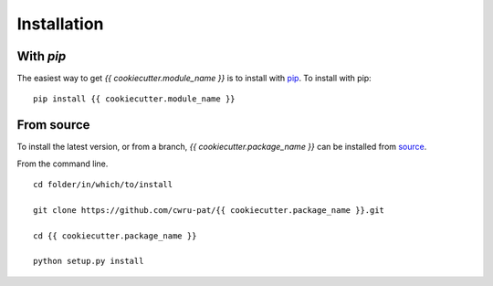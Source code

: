 .. _{{ cookiecutter.module_name }}-installation:

============
Installation
============

|Code Size|

**********
With `pip`
**********

.. container::

	|PyPI| |PyPI Format|

The easiest way to get *{{ cookiecutter.module_name }}* is to install with `pip <https://pypi.org/project/{{ cookiecutter.module_name }}/>`_. To install with pip::

    pip install {{ cookiecutter.module_name }}


***********
From source
***********

To install the latest version, or from a branch, *{{ cookiecutter.package_name }}* can be installed from `source <https://github.com/{{ cookiecutter.github_project }}.git>`_.

From the command line.
::

	cd folder/in/which/to/install

	git clone https://github.com/cwru-pat/{{ cookiecutter.package_name }}.git

	cd {{ cookiecutter.package_name }}

	python setup.py install




.. |PyPI| image:: https://badge.fury.io/py/{{ cookiecutter.module_name }}.svg
   :target: https://badge.fury.io/py/{{ cookiecutter.module_name }}

.. |PyPI Format| image:: https://img.shields.io/pypi/format/{{ cookiecutter.module_name }}?style=flat
   :alt: PyPI - Format

.. |Code Size| image:: https://img.shields.io/github/languages/code-size/{{ cookiecutter.author_name }}/{{ cookiecutter.module_name }}?style=flat
   :alt: GitHub code size in bytes